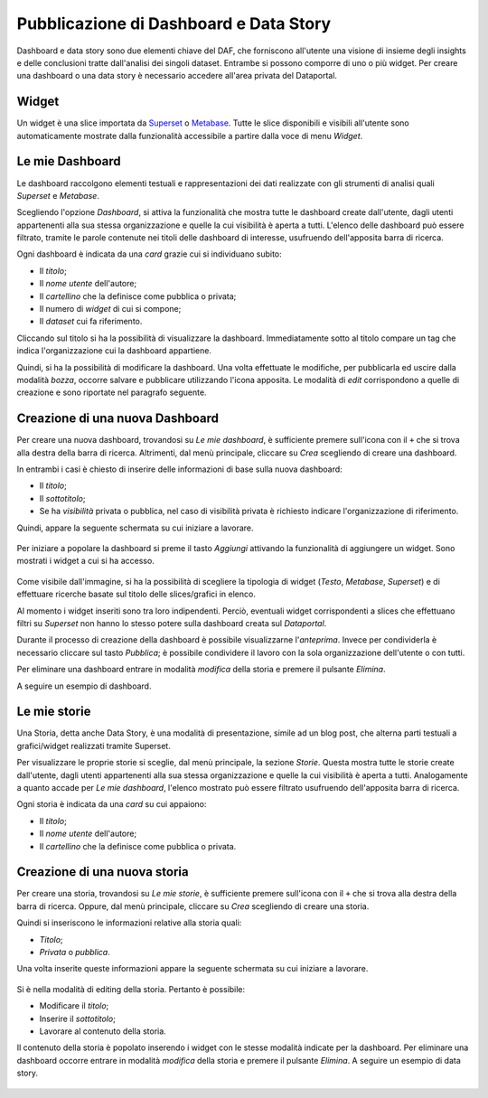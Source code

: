***************************************
Pubblicazione di Dashboard e Data Story
***************************************

Dashboard e data story sono due elementi chiave del DAF, che forniscono all'utente una visione di insieme degli insights e delle conclusioni tratte dall'analisi dei singoli dataset. Entrambe si possono comporre di uno o più widget. Per creare una dashboard o una data story è necessario accedere all'area privata del Dataportal.

======
Widget
======

Un widget è una slice importata da `Superset <https://github.com/italia/daf-docs/blob/master/manutente/datascience/superset.rst>`_ o `Metabase <http://daf-docs.readthedocs.io/en/latest/manutente/datascience/metabase.html>`_. Tutte le slice disponibili e visibili all'utente sono automaticamente mostrate dalla funzionalità accessibile a partire dalla voce di menu *Widget*.

.. _dashboard:

================
Le mie Dashboard
================

Le dashboard raccolgono elementi testuali e rappresentazioni dei dati realizzate con gli strumenti di analisi quali *Superset* e *Metabase*.

Scegliendo l'opzione *Dashboard*, si attiva la funzionalità che mostra tutte le dashboard create dall'utente, dagli utenti appartenenti alla sua stessa organizzazione e quelle la cui visibilità è aperta a tutti. L'elenco delle dashboard può essere filtrato, tramite le parole contenute nei titoli delle dashboard di interesse, usufruendo dell'apposita barra di ricerca.

Ogni dashboard è indicata da una *card* grazie cui si individuano subito:

- Il *titolo*;
- Il *nome utente* dell'autore;
- Il *cartellino* che la definisce come pubblica o privata;
- Il numero di *widget* di cui si compone;
- Il *dataset* cui fa riferimento.

Cliccando sul titolo si ha la possibilità di visualizzare la dashboard. Immediatamente sotto al titolo compare un tag che indica l'organizzazione cui la dashboard appartiene.

Quindi, si ha la possibilità di modificare la dashboard. Una volta effettuate le modifiche, per pubblicarla ed uscire dalla modalità *bozza*, occorre salvare e pubblicare utilizzando l'icona apposita. Le modalità di *edit* corrispondono a quelle di creazione e sono riportate nel paragrafo seguente.


================================
Creazione di una nuova Dashboard
================================

Per creare una nuova dashboard, trovandosi su *Le mie dashboard*, è sufficiente premere sull'icona con il ``+`` che si trova alla destra della barra di ricerca. Altrimenti, dal menù principale, cliccare su *Crea* scegliendo di creare una dashboard.

In entrambi i casi è chiesto di inserire delle informazioni di base sulla nuova dashboard:

- Il *titolo*;
- Il *sottotitolo*;
- Se ha *visibilità* privata o pubblica, nel caso di visibilità privata è richiesto indicare l'organizzazione di riferimento.

Quindi, appare la seguente schermata su cui iniziare a lavorare.

.. figure:: _img/crea_dash.png
   :width: 700 px

Per iniziare a popolare la dashboard si preme il tasto *Aggiungi* attivando la funzionalità di aggiungere un widget. Sono mostrati i widget a cui si ha accesso.
	
.. figure:: _img/widget_dash.png
  :width: 700 px

	
Come visibile dall'immagine, si ha la possibilità di scegliere la tipologia di widget (*Testo*, *Metabase*, *Superset*) e di effettuare ricerche basate sul titolo delle slices/grafici in elenco.

Al momento i widget inseriti sono tra loro indipendenti. Perciò, eventuali widget corrispondenti a slices che effettuano filtri su *Superset* non hanno lo stesso potere sulla dashboard creata sul *Dataportal*.

Durante il processo di creazione della dashboard è possibile visualizzarne l'*anteprima*. Invece per condividerla è necessario cliccare sul tasto *Pubblica*; è possibile condividere il lavoro con la sola organizzazione dell'utente o con tutti. 

Per eliminare una dashboard entrare in modalità *modifica* della storia e premere il pulsante *Elimina*.

A seguire un esempio di dashboard.

.. figure:: _img/dashboard.png
  :width: 700 px


.. _storie:

================
Le mie storie
================

Una Storia, detta anche Data Story, è una modalità di presentazione, simile ad un blog post, che alterna parti testuali a grafici/widget realizzati tramite Superset.

Per visualizzare le proprie storie si sceglie, dal menù principale, la sezione *Storie*. Questa mostra tutte le storie create dall'utente, dagli utenti appartenenti alla sua stessa organizzazione e quelle la cui visibilità è aperta a tutti. Analogamente a quanto accade per *Le mie dashboard*, l'elenco mostrato può essere filtrato usufruendo dell'apposita barra di ricerca.

Ogni storia è indicata da una *card* su cui appaiono:

- Il *titolo*;
- Il *nome utente* dell'autore;
- Il *cartellino* che la definisce come pubblica o privata.


================================
Creazione di una nuova storia
================================

Per creare una storia, trovandosi su *Le mie storie*, è sufficiente premere sull'icona con il ``+`` che si trova alla destra della barra di ricerca. Oppure, dal menù principale, cliccare su *Crea* scegliendo di creare una storia.

Quindi si inseriscono le informazioni relative alla storia quali:

- *Titolo*;
- *Privata* o *pubblica*.

Una volta inserite queste informazioni appare la seguente schermata su cui iniziare a lavorare.

.. figure:: _img/edit_storia.png
   :width: 700 px

Si è nella modalità di editing della storia. Pertanto è possibile:

- Modificare il *titolo*;
- Inserire il *sottotitolo*;
- Lavorare al contenuto della storia.

Il contenuto della storia è popolato inserendo i widget con le stesse modalità indicate per la dashboard. Per eliminare una dashboard occorre entrare in modalità *modifica* della storia e premere il pulsante *Elimina*.
A seguire un esempio di data story.

.. figure:: _img/test_storia.png
   :width: 700 px
